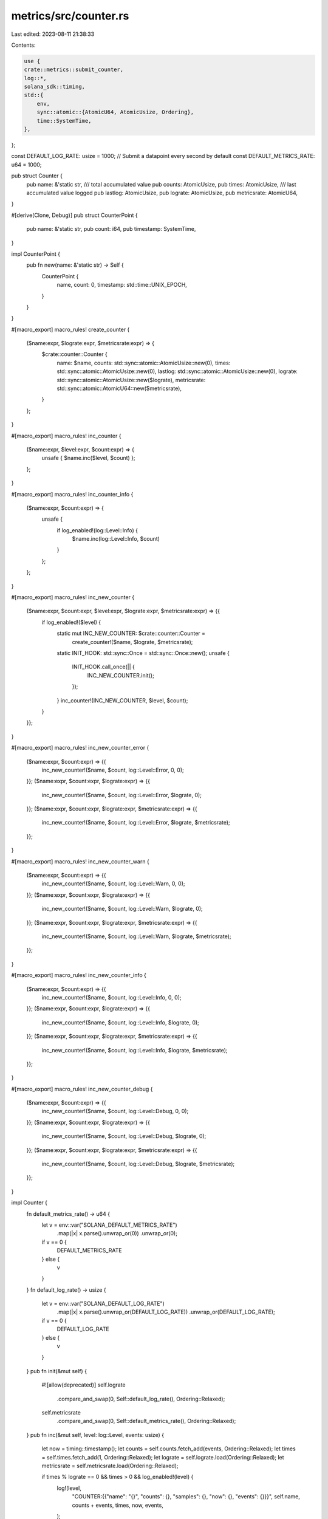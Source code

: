 metrics/src/counter.rs
======================

Last edited: 2023-08-11 21:38:33

Contents:

.. code-block:: rs

    use {
    crate::metrics::submit_counter,
    log::*,
    solana_sdk::timing,
    std::{
        env,
        sync::atomic::{AtomicU64, AtomicUsize, Ordering},
        time::SystemTime,
    },
};

const DEFAULT_LOG_RATE: usize = 1000;
// Submit a datapoint every second by default
const DEFAULT_METRICS_RATE: u64 = 1000;

pub struct Counter {
    pub name: &'static str,
    /// total accumulated value
    pub counts: AtomicUsize,
    pub times: AtomicUsize,
    /// last accumulated value logged
    pub lastlog: AtomicUsize,
    pub lograte: AtomicUsize,
    pub metricsrate: AtomicU64,
}

#[derive(Clone, Debug)]
pub struct CounterPoint {
    pub name: &'static str,
    pub count: i64,
    pub timestamp: SystemTime,
}

impl CounterPoint {
    pub fn new(name: &'static str) -> Self {
        CounterPoint {
            name,
            count: 0,
            timestamp: std::time::UNIX_EPOCH,
        }
    }
}

#[macro_export]
macro_rules! create_counter {
    ($name:expr, $lograte:expr, $metricsrate:expr) => {
        $crate::counter::Counter {
            name: $name,
            counts: std::sync::atomic::AtomicUsize::new(0),
            times: std::sync::atomic::AtomicUsize::new(0),
            lastlog: std::sync::atomic::AtomicUsize::new(0),
            lograte: std::sync::atomic::AtomicUsize::new($lograte),
            metricsrate: std::sync::atomic::AtomicU64::new($metricsrate),
        }
    };
}

#[macro_export]
macro_rules! inc_counter {
    ($name:expr, $level:expr, $count:expr) => {
        unsafe { $name.inc($level, $count) };
    };
}

#[macro_export]
macro_rules! inc_counter_info {
    ($name:expr, $count:expr) => {
        unsafe {
            if log_enabled!(log::Level::Info) {
                $name.inc(log::Level::Info, $count)
            }
        };
    };
}

#[macro_export]
macro_rules! inc_new_counter {
    ($name:expr, $count:expr, $level:expr, $lograte:expr, $metricsrate:expr) => {{
        if log_enabled!($level) {
            static mut INC_NEW_COUNTER: $crate::counter::Counter =
                create_counter!($name, $lograte, $metricsrate);
            static INIT_HOOK: std::sync::Once = std::sync::Once::new();
            unsafe {
                INIT_HOOK.call_once(|| {
                    INC_NEW_COUNTER.init();
                });
            }
            inc_counter!(INC_NEW_COUNTER, $level, $count);
        }
    }};
}

#[macro_export]
macro_rules! inc_new_counter_error {
    ($name:expr, $count:expr) => {{
        inc_new_counter!($name, $count, log::Level::Error, 0, 0);
    }};
    ($name:expr, $count:expr, $lograte:expr) => {{
        inc_new_counter!($name, $count, log::Level::Error, $lograte, 0);
    }};
    ($name:expr, $count:expr, $lograte:expr, $metricsrate:expr) => {{
        inc_new_counter!($name, $count, log::Level::Error, $lograte, $metricsrate);
    }};
}

#[macro_export]
macro_rules! inc_new_counter_warn {
    ($name:expr, $count:expr) => {{
        inc_new_counter!($name, $count, log::Level::Warn, 0, 0);
    }};
    ($name:expr, $count:expr, $lograte:expr) => {{
        inc_new_counter!($name, $count, log::Level::Warn, $lograte, 0);
    }};
    ($name:expr, $count:expr, $lograte:expr, $metricsrate:expr) => {{
        inc_new_counter!($name, $count, log::Level::Warn, $lograte, $metricsrate);
    }};
}

#[macro_export]
macro_rules! inc_new_counter_info {
    ($name:expr, $count:expr) => {{
        inc_new_counter!($name, $count, log::Level::Info, 0, 0);
    }};
    ($name:expr, $count:expr, $lograte:expr) => {{
        inc_new_counter!($name, $count, log::Level::Info, $lograte, 0);
    }};
    ($name:expr, $count:expr, $lograte:expr, $metricsrate:expr) => {{
        inc_new_counter!($name, $count, log::Level::Info, $lograte, $metricsrate);
    }};
}

#[macro_export]
macro_rules! inc_new_counter_debug {
    ($name:expr, $count:expr) => {{
        inc_new_counter!($name, $count, log::Level::Debug, 0, 0);
    }};
    ($name:expr, $count:expr, $lograte:expr) => {{
        inc_new_counter!($name, $count, log::Level::Debug, $lograte, 0);
    }};
    ($name:expr, $count:expr, $lograte:expr, $metricsrate:expr) => {{
        inc_new_counter!($name, $count, log::Level::Debug, $lograte, $metricsrate);
    }};
}

impl Counter {
    fn default_metrics_rate() -> u64 {
        let v = env::var("SOLANA_DEFAULT_METRICS_RATE")
            .map(|x| x.parse().unwrap_or(0))
            .unwrap_or(0);
        if v == 0 {
            DEFAULT_METRICS_RATE
        } else {
            v
        }
    }
    fn default_log_rate() -> usize {
        let v = env::var("SOLANA_DEFAULT_LOG_RATE")
            .map(|x| x.parse().unwrap_or(DEFAULT_LOG_RATE))
            .unwrap_or(DEFAULT_LOG_RATE);
        if v == 0 {
            DEFAULT_LOG_RATE
        } else {
            v
        }
    }
    pub fn init(&mut self) {
        #![allow(deprecated)]
        self.lograte
            .compare_and_swap(0, Self::default_log_rate(), Ordering::Relaxed);
        self.metricsrate
            .compare_and_swap(0, Self::default_metrics_rate(), Ordering::Relaxed);
    }
    pub fn inc(&mut self, level: log::Level, events: usize) {
        let now = timing::timestamp();
        let counts = self.counts.fetch_add(events, Ordering::Relaxed);
        let times = self.times.fetch_add(1, Ordering::Relaxed);
        let lograte = self.lograte.load(Ordering::Relaxed);
        let metricsrate = self.metricsrate.load(Ordering::Relaxed);

        if times % lograte == 0 && times > 0 && log_enabled!(level) {
            log!(level,
                "COUNTER:{{\"name\": \"{}\", \"counts\": {}, \"samples\": {},  \"now\": {}, \"events\": {}}}",
                self.name,
                counts + events,
                times,
                now,
                events,
            );
        }

        let lastlog = self.lastlog.load(Ordering::Relaxed);
        #[allow(deprecated)]
        let prev = self
            .lastlog
            .compare_and_swap(lastlog, counts, Ordering::Relaxed);
        if prev == lastlog {
            let bucket = now / metricsrate;
            let counter = CounterPoint {
                name: self.name,
                count: counts as i64 - lastlog as i64,
                timestamp: SystemTime::now(),
            };
            submit_counter(counter, level, bucket);
        }
    }
}
#[cfg(test)]
mod tests {
    use {
        crate::counter::{Counter, DEFAULT_LOG_RATE, DEFAULT_METRICS_RATE},
        log::{Level, *},
        serial_test::serial,
        std::{
            env,
            sync::{atomic::Ordering, Once, RwLock},
        },
    };

    fn get_env_lock() -> &'static RwLock<()> {
        static mut ENV_LOCK: Option<RwLock<()>> = None;
        static INIT_HOOK: Once = Once::new();

        unsafe {
            INIT_HOOK.call_once(|| {
                ENV_LOCK = Some(RwLock::new(()));
            });
            ENV_LOCK.as_ref().unwrap()
        }
    }

    /// Try to initialize the logger with a filter level of INFO.
    ///
    /// Incrementing a counter only happens if the logger is configured for the
    /// given log level, so the tests need an INFO logger to pass.
    fn try_init_logger_at_level_info() -> Result<(), log::SetLoggerError> {
        // Use ::new() to configure the logger manually, instead of using the
        // default of reading the RUST_LOG environment variable. Set is_test to
        // print to stdout captured by the test runner, instead of polluting the
        // test runner output.
        let module_limit = None;
        env_logger::Builder::new()
            .filter(module_limit, log::LevelFilter::Info)
            .is_test(true)
            .try_init()
    }

    #[test]
    #[serial]
    fn test_counter() {
        try_init_logger_at_level_info().ok();
        let _readlock = get_env_lock().read();
        static mut COUNTER: Counter = create_counter!("test", 1000, 1);
        unsafe {
            COUNTER.init();
        }
        let count = 1;
        inc_counter!(COUNTER, Level::Info, count);
        unsafe {
            assert_eq!(COUNTER.counts.load(Ordering::Relaxed), 1);
            assert_eq!(COUNTER.times.load(Ordering::Relaxed), 1);
            assert_eq!(COUNTER.lograte.load(Ordering::Relaxed), 1000);
            assert_eq!(COUNTER.lastlog.load(Ordering::Relaxed), 0);
            assert_eq!(COUNTER.name, "test");
        }
        for _ in 0..199 {
            inc_counter!(COUNTER, Level::Info, 2);
        }
        unsafe {
            assert_eq!(COUNTER.lastlog.load(Ordering::Relaxed), 397);
        }
        inc_counter!(COUNTER, Level::Info, 2);
        unsafe {
            assert_eq!(COUNTER.lastlog.load(Ordering::Relaxed), 399);
        }
    }

    #[test]
    #[serial]
    fn test_metricsrate() {
        try_init_logger_at_level_info().ok();
        let _readlock = get_env_lock().read();
        env::remove_var("SOLANA_DEFAULT_METRICS_RATE");
        static mut COUNTER: Counter = create_counter!("test", 1000, 0);
        unsafe {
            COUNTER.init();
            assert_eq!(
                COUNTER.metricsrate.load(Ordering::Relaxed),
                DEFAULT_METRICS_RATE
            );
        }
    }

    #[test]
    #[serial]
    fn test_metricsrate_env() {
        try_init_logger_at_level_info().ok();
        let _writelock = get_env_lock().write();
        env::set_var("SOLANA_DEFAULT_METRICS_RATE", "50");
        static mut COUNTER: Counter = create_counter!("test", 1000, 0);
        unsafe {
            COUNTER.init();
            assert_eq!(COUNTER.metricsrate.load(Ordering::Relaxed), 50);
        }
    }

    #[test]
    #[serial]
    fn test_inc_new_counter() {
        let _readlock = get_env_lock().read();
        //make sure that macros are syntactically correct
        //the variable is internal to the macro scope so there is no way to introspect it
        inc_new_counter_info!("1", 1);
        inc_new_counter_info!("2", 1, 3);
        inc_new_counter_info!("3", 1, 2, 1);
    }

    #[test]
    #[serial]
    fn test_lograte() {
        try_init_logger_at_level_info().ok();
        let _readlock = get_env_lock().read();
        assert_eq!(
            Counter::default_log_rate(),
            DEFAULT_LOG_RATE,
            "default_log_rate() is {}, expected {}, SOLANA_DEFAULT_LOG_RATE environment variable set?",
            Counter::default_log_rate(),
            DEFAULT_LOG_RATE,
        );
        static mut COUNTER: Counter = create_counter!("test_lograte", 0, 1);
        unsafe {
            COUNTER.init();
            assert_eq!(COUNTER.lograte.load(Ordering::Relaxed), DEFAULT_LOG_RATE);
        }
    }

    #[test]
    #[serial]
    fn test_lograte_env() {
        try_init_logger_at_level_info().ok();
        assert_ne!(DEFAULT_LOG_RATE, 0);
        let _writelock = get_env_lock().write();
        static mut COUNTER: Counter = create_counter!("test_lograte_env", 0, 1);
        env::set_var("SOLANA_DEFAULT_LOG_RATE", "50");
        unsafe {
            COUNTER.init();
            assert_eq!(COUNTER.lograte.load(Ordering::Relaxed), 50);
        }

        static mut COUNTER2: Counter = create_counter!("test_lograte_env", 0, 1);
        env::set_var("SOLANA_DEFAULT_LOG_RATE", "0");
        unsafe {
            COUNTER2.init();
            assert_eq!(COUNTER2.lograte.load(Ordering::Relaxed), DEFAULT_LOG_RATE);
        }
    }
}


